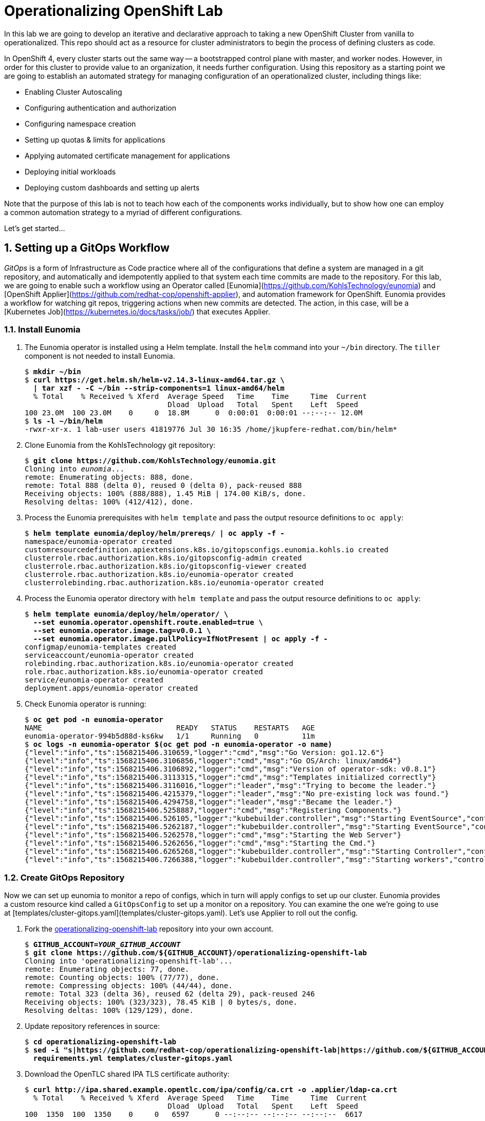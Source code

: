 Operationalizing OpenShift Lab
==============================

In this lab we are going to develop an iterative and declarative approach to taking a new OpenShift Cluster from vanilla to operationalized.
This repo should act as a resource for cluster administrators to begin the process of defining clusters as code.

In OpenShift 4, every cluster starts out the same way -- a bootstrapped control plane with master, and worker nodes.
However, in order for this cluster to provide value to an organization, it needs further configuration.
Using this repository as a starting point we are going to establish an automated strategy for managing configuration of an operationalized cluster, including things like:

* Enabling Cluster Autoscaling
* Configuring authentication and authorization
* Configuring namespace creation
* Setting up quotas & limits for applications
* Applying automated certificate management for applications
* Deploying initial workloads
* Deploying custom dashboards and setting up alerts

Note that the purpose of this lab is not to teach how each of the components works individually, but to show how one can employ a common automation strategy to a myriad of different configurations.

Let's get started...

:numbered:

Setting up a GitOps Workflow
-----------------------------

_GitOps_ is a form of Infrastructure as Code practice where all of the configurations that define a system are managed in a git repository, and automatically and idempotently applied to that system each time commits are made to the repository.
For this lab, we are going to enable such a workflow using an Operator called [Eunomia](https://github.com/KohlsTechnology/eunomia) and [OpenShift Applier](https://github.com/redhat-cop/openshift-applier), and automation framework for OpenShift.
Eunomia provides a workflow for watching git repos, triggering actions when new commits are detected.
The action, in this case, will be a [Kubernetes Job](https://kubernetes.io/docs/tasks/job/) that executes Applier.

Install Eunomia
~~~~~~~~~~~~~~

. The Eunomia operator is installed using a Helm template.
Install the `helm` command into your `~/bin` directory.
The `tiller` component is not needed to install Eunomia.
+
[subs=+quotes]
--------------------------------------------------------------------------------
$ *mkdir ~/bin*
$ *curl https://get.helm.sh/helm-v2.14.3-linux-amd64.tar.gz \
  | tar xzf - -C ~/bin --strip-components=1 linux-amd64/helm*
  % Total    % Received % Xferd  Average Speed   Time    Time     Time  Current
                                 Dload  Upload   Total   Spent    Left  Speed
100 23.0M  100 23.0M    0     0  18.8M      0  0:00:01  0:00:01 --:--:-- 12.0M
$ *ls -l ~/bin/helm*
-rwxr-xr-x. 1 lab-user users 41819776 Jul 30 16:35 /home/jkupfere-redhat.com/bin/helm*
--------------------------------------------------------------------------------

. Clone Eunomia from the KohlsTechnology git repository:
+
[subs=+quotes]
--------------------------------------------------------------------------------
$ *git clone https://github.com/KohlsTechnology/eunomia.git*
Cloning into 'eunomia'...
remote: Enumerating objects: 888, done.
remote: Total 888 (delta 0), reused 0 (delta 0), pack-reused 888
Receiving objects: 100% (888/888), 1.45 MiB | 174.00 KiB/s, done.
Resolving deltas: 100% (412/412), done.
--------------------------------------------------------------------------------

. Process the Eunomia prerequisites with `helm template` and pass the output resource definitions to `oc apply`:
+
[subs=+quotes]
--------------------------------------------------------------------------------
$ *helm template eunomia/deploy/helm/prereqs/ | oc apply -f -*
namespace/eunomia-operator created
customresourcedefinition.apiextensions.k8s.io/gitopsconfigs.eunomia.kohls.io created
clusterrole.rbac.authorization.k8s.io/gitopsconfig-admin created
clusterrole.rbac.authorization.k8s.io/gitopsconfig-viewer created
clusterrole.rbac.authorization.k8s.io/eunomia-operator created
clusterrolebinding.rbac.authorization.k8s.io/eunomia-operator created
--------------------------------------------------------------------------------

. Process the Eunomia operator directory with `helm template` and pass the output resource definitions to `oc apply`:
+
[subs=+quotes]
--------------------------------------------------------------------------------
$ **helm template eunomia/deploy/helm/operator/ \
  --set eunomia.operator.openshift.route.enabled=true \
  --set eunomia.operator.image.tag=v0.0.1 \
  --set eunomia.operator.image.pullPolicy=IfNotPresent | oc apply -f -**
configmap/eunomia-templates created
serviceaccount/eunomia-operator created
rolebinding.rbac.authorization.k8s.io/eunomia-operator created
role.rbac.authorization.k8s.io/eunomia-operator created
service/eunomia-operator created
deployment.apps/eunomia-operator created
--------------------------------------------------------------------------------

. Check Eunomia operator is running:
+
[subs=+quotes]
--------------------------------------------------------------------------------
$ **oc get pod -n eunomia-operator**
NAME                               READY   STATUS    RESTARTS   AGE
eunomia-operator-994b5d88d-ks6kw   1/1     Running   0          11m
$ **oc logs -n eunomia-operator $(oc get pod -n eunomia-operator -o name)**
{"level":"info","ts":1568215406.310659,"logger":"cmd","msg":"Go Version: go1.12.6"}
{"level":"info","ts":1568215406.3106856,"logger":"cmd","msg":"Go OS/Arch: linux/amd64"}
{"level":"info","ts":1568215406.3106892,"logger":"cmd","msg":"Version of operator-sdk: v0.8.1"}
{"level":"info","ts":1568215406.3113315,"logger":"cmd","msg":"Templates initialized correctly"}
{"level":"info","ts":1568215406.3116016,"logger":"leader","msg":"Trying to become the leader."}
{"level":"info","ts":1568215406.4215379,"logger":"leader","msg":"No pre-existing lock was found."}
{"level":"info","ts":1568215406.4294758,"logger":"leader","msg":"Became the leader."}
{"level":"info","ts":1568215406.5258887,"logger":"cmd","msg":"Registering Components."}
{"level":"info","ts":1568215406.526105,"logger":"kubebuilder.controller","msg":"Starting EventSource","controller":"gitopsconfig-controller","source":"kind source: /, Kind="}
{"level":"info","ts":1568215406.5262187,"logger":"kubebuilder.controller","msg":"Starting EventSource","controller":"gitopsconfig-controller","source":"channel source: 0xc00096e7d0"}
{"level":"info","ts":1568215406.5262578,"logger":"cmd","msg":"Starting the Web Server"}
{"level":"info","ts":1568215406.5262656,"logger":"cmd","msg":"Starting the Cmd."}
{"level":"info","ts":1568215406.6265268,"logger":"kubebuilder.controller","msg":"Starting Controller","controller":"gitopsconfig-controller"}
{"level":"info","ts":1568215406.7266388,"logger":"kubebuilder.controller","msg":"Starting workers","controller":"gitopsconfig-controller","worker count":1}
--------------------------------------------------------------------------------

Create GitOps Repository
~~~~~~~~~~~~~~~~~~~~~~~

Now we can set up eunomia to monitor a repo of configs, which in turn will apply configs to set up our cluster.
Eunomia provides a custom resource kind called a `GitOpsConfig` to set up a monitor on a repository.
You can examine the one we're going to use at [templates/cluster-gitops.yaml](templates/cluster-gitops.yaml).
Let's use Applier to roll out the config.

. Fork the link:https://github.com/redhat-cop/operationalizing-openshift-lab/[operationalizing-openshift-lab] repository into your own account.
+
[subs=+quotes]
--------------------------------------------------------------------------------
$ **GITHUB_ACCOUNT=__YOUR_GITHUB_ACCOUNT__**
$ **git clone https://github.com/${GITHUB_ACCOUNT}/operationalizing-openshift-lab**
Cloning into \'operationalizing-openshift-lab'...
remote: Enumerating objects: 77, done.
remote: Counting objects: 100% (77/77), done.
remote: Compressing objects: 100% (44/44), done.
remote: Total 323 (delta 36), reused 62 (delta 29), pack-reused 246
Receiving objects: 100% (323/323), 78.45 KiB | 0 bytes/s, done.
Resolving deltas: 100% (129/129), done.
--------------------------------------------------------------------------------

. Update repository references in source:
+
[subs=+quotes]
--------------------------------------------------------------------------------
$ *cd operationalizing-openshift-lab*
$ *sed -i "s|https://github.com/redhat-cop/operationalizing-openshift-lab|https://github.com/${GITHUB_ACCOUNT}/operationalizing-openshift-lab|" \
  requirements.yml templates/cluster-gitops.yaml*
--------------------------------------------------------------------------------

. Download the OpenTLC shared IPA TLS certificate authority:
+
[subs=+quotes]
--------------------------------------------------------------------------------
$ *curl http://ipa.shared.example.opentlc.com/ipa/config/ca.crt -o .applier/ldap-ca.crt*
  % Total    % Received % Xferd  Average Speed   Time    Time     Time  Current
                                 Dload  Upload   Total   Spent    Left  Speed
100  1350  100  1350    0     0   6597      0 --:--:-- --:--:-- --:--:--  6617
--------------------------------------------------------------------------------

. Set LDAP configuration vars in `.applier/group_vars/seed-hosts/auth.yml`:
+
[subs=+quotes]
--------------------------------------------------------------------------------
$ **cat >.applier/group_vars/seed-hosts/auth.yml <<EOF
# LDAP server URL
ldap_url: "ldap://ipa.shared.example.opentlc.com"
ldap_ca: >-
  {{ lookup("file", inventory_dir ~ "/ldap-ca.crt") }}

# LDAP BIND config for authentication and groups sync
ldap_bind_dn: uid=admin,cn=users,cn=accounts,dc=shared,dc=example,dc=opentlc,dc=com

# Do not store secrets in version control!
ldap_bind_password: >-
  {{ lookup("env", "LDAP_BIND_PASSWORD") }}

# LDAP users group
ldap_users_search_base: cn=users,cn=accounts,dc=shared,dc=example,dc=opentlc,dc=com

# LDAP search URL used during authentication
ldap_auth_search_filter: "(memberOf=cn=ocp-users,cn=groups,cn=accounts,dc=shared,dc=example,dc=opentlc,dc=com)"
ldap_search_url: "{{ ldap_url }}/{{ ldap_users_search_base }}?uid?sub?{{ ldap_auth_search_filter }}"

# LDAP group sync configuration
ldap_cron_schedule: "*/5 * * * *"

# Groups path for LDAP search
ldap_groups_search_base: cn=groups,cn=accounts,dc=example,dc=com

# Optional LDAP groups whitelist
ldap_groups_whitelist: |
  cn=ocp-users,cn=groups,cn=accounts,dc=shared,dc=example,dc=opentlc,dc=com
  cn=ocp-platform,cn=groups,cn=accounts,dc=shared,dc=example,dc=opentlc,dc=com
  cn=ocp-production,cn=groups,cn=accounts,dc=shared,dc=example,dc=opentlc,dc=com
  cn=paymentapp,cn=groups,cn=accounts,dc=shared,dc=example,dc=opentlc,dc=com
  cn=portalapp,cn=groups,cn=accounts,dc=shared,dc=example,dc=opentlc,dc=com

# LDAP base for finding groups
ldap_groups_search_base: cn=groups,cn=accounts,dc=shared,dc=example,dc=opentlc,dc=com
EOF**
--------------------------------------------------------------------------------

. Commit and push changes:
+
[subs=+quotes]
--------------------------------------------------------------------------------
$ *git add .applier/group_vars/seed-hosts/auth.yml .applier/ldap-ca.crt \
    requirements.yml templates/cluster-gitops.yaml*
$ *git commit -m "Update settings for initial lab run"*
[master 00805da] Update to forked repo in requirements.yml
 1 file changed, 1 insertion(+), 1 deletion(-)
$ *git push origin master*
Username for \'https://github.com': **__GITHUB_USER__**
Password for \'https://__GITHUB_USER__@github.com':
Counting objects: 18, done.
Delta compression using up to 2 threads.
Compressing objects: 100% (9/9), done.
Writing objects: 100% (10/10), 2.10 KiB | 0 bytes/s, done.
Total 10 (delta 5), reused 1 (delta 0)
remote: Resolving deltas: 100% (5/5), completed with 5 local objects.
To https://github.com/__GITHUB_ACCOUNT__/operationalizing-openshift-lab
   a46e90f..3fa37a4  master -> master
--------------------------------------------------------------------------------
+
NOTE: If your GitHub account is configured for two-factor authentication then you will need to configure a
link:https://help.github.com/en/articles/creating-a-personal-access-token-for-the-command-line[GitHub personal access token]
to authenticate for the `git push` command.

Configure Eunomia
~~~~~~~~~~~~~~~~

Configure Eunomia using `openshift-applier`:

. Install `openshift-applier` into the `galaxy` directory:
+
[subs=+quotes]
--------------------------------------------------------------------------------
$ *ansible-galaxy install -r requirements.yml -p galaxy*
- extracting openshift-applier to /home/lab-user/operationalizing-openshift-lab/galaxy/openshift-applier
- openshift-applier (master) was installed successfully
- extracting self to /home/lab-user/operationalizing-openshift-lab/galaxy/self
- self (master) was installed successfully
--------------------------------------------------------------------------------

. Set and export the `LDAP_BIND_PASSWORD` environment variable:
+
[subs=+quotes]
--------------------------------------------------------------------------------
$ *export LDAP_BIND_PASSWORD=xxxxxx*
--------------------------------------------------------------------------------
+
NOTE: The LDAP bind password is included in the authentication unit of the "Red Hat OpenShift Container Platform 4 Configuration" course in the learning management system.

. Configure cluster secrets by running `openshift-applier` with the objects tagged "cluster-secrets":
+
[subs=+quotes]
--------------------------------------------------------------------------------
$ *ansible-playbook -i .applier/ galaxy/openshift-applier/playbooks/openshift-cluster-seed.yml \
  -e include_tags=cluster-secrets -e exclude_tags=*
--------------------------------------------------------------------------------
+
NOTE: We must override `exclude_tags` to set cluster secrets because this variable is set in `.applier/group_vars/seed-hosts/main.yml` to exclude the `cluster-secrets` tag.

. Configure Eunomia:
+
[subs=+quotes]
--------------------------------------------------------------------------------
$ *ansible-playbook -i .applier/ galaxy/openshift-applier/playbooks/openshift-cluster-seed.yml \
  -e include_tags=gitops*
--------------------------------------------------------------------------------

. Check Eunomia Configuration
+
[subs=+quotes]
--------------------------------------------------------------------------------
$ *oc get gitopsconfig cluster-config -n cluster-config -o yaml*
apiVersion: eunomia.kohls.io/v1alpha1
kind: GitOpsConfig
metadata:
  annotations:
    gitopsconfig.eunomia.kohls.io/initialized: "true"
    kubectl.kubernetes.io/last-applied-configuration: |
      {"apiVersion":"eunomia.kohls.io/v1alpha1","kind":"GitOpsConfig","metadata":{"annotations":{},"name":"cluster-config","namespace":"cluster-config"},"spec":{"resourceDeletionMode":"None","resourceHandlingMode":"None","serviceAccountRef":"eunomia-runner","templateProcessorImage":"quay.io/kohlstechnology/eunomia-applier:v0.0.1","templateSource":{"contextDir":"","ref":"master","uri":"https://github.com/__GITOPS_ACCOUNT__/operationalizing-openshift-lab"},"triggers":[{"type":"Change"}]}}
  creationTimestamp: "2019-09-11T19:22:09Z"
  finalizers:
  - eunomia-finalizer
  generation: 3
  name: cluster-config
  namespace: cluster-config
  resourceVersion: "2412063"
  selfLink: /apis/eunomia.kohls.io/v1alpha1/namespaces/cluster-config/gitopsconfigs/cluster-config
  uid: 73008724-d4c9-11e9-8b21-0665501aae14
spec:
  parameterSource:
    contextDir: .
    ref: master
    uri: https://github.com/__GITOPS_ACCOUNT__/operationalizing-openshift-lab
  resourceDeletionMode: None
  resourceHandlingMode: None
  serviceAccountRef: eunomia-runner
  templateProcessorImage: quay.io/kohlstechnology/eunomia-applier:v0.0.1
  templateSource:
    contextDir: ""
    ref: master
    uri: https://github.com/__GITOPS_ACCOUNT__/operationalizing-openshift-lab
  triggers:
  - type: Change
--------------------------------------------------------------------------------

. Check Eunomia Job completion:
+
[subs=+quotes]
--------------------------------------------------------------------------------
$ *oc get job -n cluster-config*
NAME                                 COMPLETIONS   DURATION   AGE
gitopsconfig-cluster-config-gtvzhi   1/1           52s        2m50s
$ *oc logs -n cluster-config job/gitopsconfig-cluster-config-gtvzhi --tail=10*

RUNNING HANDLER [openshift-applier : Clean up temporary Jinja directory]
changed: [localhost] => (item=/tmp/ansible.LY8psZ)

PLAY RECAP
localhost                  : ok=162  changed=22   unreachable=0    failed=0    skipped=189  rescued=0    ignored=0

Managing Resources
Context "current" modified.
Switched to context "current".
--------------------------------------------------------------------------------
+
NOTE: The configuration performed by this first job run reconfigures the openshift-machine-api, resulting in the worker nodes being replaced.
It is possible that the node where the job ran will terminate before the logs can be retrieved.

. Confirm Eunomia has reconfigured the cluster by testing login.
+
First confirm that the OAuth configuration has been updated:
+
[subs=+quotes]
--------------------------------------------------------------------------------
$ *oc get oauth.config.openshift.io -o yaml*
... OUTPUT OMITTED ...
--------------------------------------------------------------------------------
Then get the cluster console URL:
+
[subs=+quotes]
--------------------------------------------------------------------------------
$ *oc whoami --show-console*
https://console-openshift-console.apps.example.com
--------------------------------------------------------------------------------
+
Test login with user "karla" or "andrew" using the same password as was used for LDAP bind.

GitOps in Action
----------------

LDAP Group Sync Reconfiguration
~~~~~~~~~~~~~~~~~~~~~~~~~~~~~~~

The initial parameters we used to configure LDAP group sync configured a cronjob to run every five minutes.
Now that you have given it a little time to run, you will now configure it to run hourly instead.
LDAP group sync was configured using an OpenShift template, so we will begin by exploring how the template was invoked and then reconfigure the parameter passed to the template to set the schedule.

. Check the initial cronjob schelude for LDAP group sync:
+
[subs=+quotes]
--------------------------------------------------------------------------------
$ **oc get cronjob -n openshift-config**
NAME                     SCHEDULE     SUSPEND   ACTIVE   LAST SCHEDULE   AGE
cronjob-ldap-group-sync  */5 * * * *  False     0        3m30s           91m
--------------------------------------------------------------------------------

. Examine the `ldap-group-sync.yaml` template and identify the parameter that controls the schedule:
+
[subs=+quotes]
--------------------------------------------------------------------------------
$ *oc process --parameters -f ./templates/ldap-group-sync.yaml*
NAME                               DESCRIPTION                                                                     GENERATOR           VALUE
NAMESPACE                          Name of the Namespace where to deploy the Scheduled Job                                             openshift-config
JOB_NAME                           Name of the Scheduled Job to Create.                                                                cronjob-ldap-group-sync
*SCHEDULE                           Cron Schedule to Execute the Job                                                                    @hourly*
JOB_SERVICE_ACCOUNT                Name of the Service Account To Exeucte the Job As.                                                  ldap-group-syncer
LDAP_CA_CONFIGMAP                  Name of the ConfigMap containing the LDAP Certificate Authority                                     ldap-tls-ca
BIND_PASSWORD_SECRET               Name of the Secret containing the LDAP bind password                                                ldap-bind-password
LDAP_CONFIG_VOLUME_PATH            Mount path of LDAP configuration files                                                              /ldap-sync
LDAP_CA_FILENAME                   Name of the LDAP CA file                                                                            ca.crt
LDAP_BIND_PASSWORD_FILENAME        Name of the LDAP bind password file                                                                 bindPassword
LDAP_GROUPS_SEARCH_BASE            Location in LDAP tree where you will find groups
LDAP_GROUPS_FILTER                 LDAP Filter to use when deciding which groups to sync into OpenShift                                (objectClass=groupofnames)
LDAP_GROUP_NAME_ATTRIBUTES         The attribute list to use to discover the name for the group.                                       ["cn"]
LDAP_GROUP_MEMBERSHIP_ATTRIBUTES                                                                                                       ["member"]
LDAP_GROUP_UID_ATTRIBUTE           The attribute that uniquely identifies a group on the LDAP server.                                  dn
LDAP_GROUPS_WHITELIST              File content for groups sync --whitelist option
LDAP_URL                           URL of you LDAP server
LDAP_BIND_DN                       The Full DN for the user you wish to use to authenticate to LDAP
LDAP_USERS_SEARCH_BASE             Location in LDAP tree where you will find users
LDAP_SYNC_CONFIGMAP                Name for the config map storing the group sync config                                               ldap-group-sync
LDAP_USER_UID_ATTRIBUTE            The attribute that uniquely identifies a user on the LDAP server.                                   dn
LDAP_USER_NAME_ATTRIBUTES          JSON list of attributes to use to discover the user name for group membership                       ["uid"]
LDAP_BIND_PASSWORD_SECRET          The name for the secret in which to store the bind password                                         ldap-bind-password
SUCCESS_JOBS_HISTORY_LIMIT         The number of successful jobs that will be retained                                                 5
FAILED_JOBS_HISTORY_LIMIT          The number of failed jobs that will be retained                                                     5
IMAGE                              Image to use for the container.                                                                     registry.redhat.io/openshift4/ose-cli
IMAGE_TAG                          Image Tag to use for the container.                                                                 4.1
LDAP_SYNC_CONFIGMAP                Name for the config map storing the group sync config                                               ldap-group-sync
LDAP_CA_CONFIGMAP                  Name for the config map storing the TLS certificate authority                                       ldap-tls-ca
--------------------------------------------------------------------------------

. Identify the connection between the OpenShift template parameter, `SCHEDULE` and the Ansible variable, `ldap_cron_schedule`:
+
[subs=+quotes]
--------------------------------------------------------------------------------
$ *grep SCHEDULE -C10 ./.applier/group_vars/seed-hosts/main.yml*
- object: LDAP Group Synchronization
  content:
  - name: LDAP Group Synchronization
    template: "{{ inventory_dir }}/../templates/ldap-group-sync.yaml"
    params_from_vars:
      LDAP_GROUPS_SEARCH_BASE: "{{ ldap_groups_search_base }}"
      LDAP_BIND_DN: "{{ ldap_bind_dn }}"
      LDAP_URL: "{{ ldap_url }}"
      LDAP_USERS_SEARCH_BASE: "{{ ldap_users_search_base }}"
      LDAP_GROUPS_WHITELIST: "{{ ldap_groups_whitelist | default('') }}"
      *SCHEDULE: "{{ ldap_cron_schedule }}"*
    namespace: openshift-config
    tags:
    - ldap_group_sync
- object: Setup AWS StorageClasses
  content:
  - name: Setup AWS StorageClasses
    template: "{{ inventory_dir }}/../templates/aws-ebs-storage-classes.yaml"
    params_from_vars:
      ENCRYPT_STORAGE: "{{ aws_sc_encrypt_storage }}"
    namespace: openshift-config
--------------------------------------------------------------------------------

. Identify where the ldap_cron_schedule is set in seed-hosts Ansible group variables:
+
[subs=+quotes]
--------------------------------------------------------------------------------
$ **grep ^ldap_cron_schedule -B1 .applier/group_vars/seed-hosts/***
.applier/group_vars/seed-hosts/auth.yml-# LDAP group sync configuration
.applier/group_vars/seed-hosts/auth.yml:ldap_cron_schedule: "*/5 * * * *"
--------------------------------------------------------------------------------

. Set `ldap_cron_schedule` to `@hourly`:
+
[subs=+quotes]
--------------------------------------------------------------------------------
$ **sed -i \'s|^ldap_cron_schedule:.*|ldap_cron_schedule: "@hourly"|' \
   .applier/group_vars/seed-hosts/auth.yml**
--------------------------------------------------------------------------------

. Git add/commit/push:
+
[subs=+quotes]
--------------------------------------------------------------------------------
$ *git add -p .applier/*
diff --git a/.applier/group_vars/seed-hosts/auth.yml b/.applier/group_vars/seed-hosts/auth.yml
index 0015fe1..57e3461 100644
--- a/.applier/group_vars/seed-hosts/auth.yml
\+++ b/.applier/group_vars/seed-hosts/auth.yml
@@ -18,7 \+18,7 @@ ldap_auth_search_filter: "(memberOf=cn=ocp-users,cn=groups,cn=accounts,dc=shared
 ldap_search_url: "{{ ldap_url }}/{{ ldap_users_search_base }}?uid?sub?{{ ldap_auth_search_filter }}"

 # LDAP group sync configuration
-ldap_cron_schedule: "\*/5 * * * 8"
+ldap_cron_schedule: "@hourly"

 # Groups path for LDAP search
 ldap_groups_search_base: cn=groups,cn=accounts,dc=example,dc=com
Stage this hunk [y,n,q,a,d,/,j,J,g,e,?]? **y**

$ **git commit -m "Set ldap group sync to hourly"**
[master d4f7a8f] Set ldap group sync to hourly
 1 file changed, 1 insertions(+), 1 deletions(-)
$ **git push origin master**
Username for \'https://github.com': **__GITHUB_USER__**
Password for \'https://__GITHUB_USER__@github.com':
Counting objects: 11, done.
Delta compression using up to 2 threads.
Compressing objects: 100% (5/5), done.
Writing objects: 100% (6/6), 667 bytes | 0 bytes/s, done.
Total 6 (delta 2), reused 0 (delta 0)
remote: Resolving deltas: 100% (2/2), completed with 2 local objects.
To https://github.com/__GITHUB_ACCOUNT__/operationalizing-openshift-lab.git
   3a51662..d4f7a8f  master -> master
--------------------------------------------------------------------------------

. Trigger Eunomia processing:
+
[subs=+quotes]
--------------------------------------------------------------------------------
$ **oc annotate --overwrite -n cluster-config gitopsconfig cluster-config trigger-update=$(date +"%FT%TZ")**
gitopsconfig.eunomia.kohls.io/cluster-config annotated
--------------------------------------------------------------------------------
+
NOTE: Eunomia webhook support is under development. In the future a webhook from GitHub could trigger processing.

. Check that Eunomia has started a new job to apply the changes:
+
[subs=+quotes]
--------------------------------------------------------------------------------
$ **oc get job -n cluster-config**
NAME                                 COMPLETIONS   DURATION   AGE
gitopsconfig-cluster-config-7u9lld   1/1           58s        5m43s
gitopsconfig-cluster-config-8ziqr8   1/1           44s        47s
--------------------------------------------------------------------------------

. Verify the cronjob schedule update:
+
[subs=+quotes]
--------------------------------------------------------------------------------
$ **oc get cronjob -n openshift-config**
NAME                      SCHEDULE   SUSPEND   ACTIVE   LAST SCHEDULE   AGE
cronjob-ldap-group-sync   @hourly    False     0        3m30s           91m
--------------------------------------------------------------------------------

Configure Eunomia to Run Periodically
~~~~~~~~~~~~~~~~~~~~~~~~~~~~~~~~~~~~~

You have Eunomia running and processing changes from git.
Now, wouldn't it be great if it processed updates automaticall?
Let's configure Eunomia to run periodically jobs.

. Edit the template `cluster-gitops.yaml` template to add a `SCHEDULE` parameter:
+
[subs=+quotes]
--------------------------------------------------------------------------------
$ **sed -ri \'s/#(- type: Periodic)/\1/' templates/cluster-gitops.yaml**
$ **sed -i \'s/#cron: .*/cron: "${SCHEDULE}"/' templates/cluster-gitops.yaml**
$ **cat >>templates/cluster-gitops.yaml <<EOF
  - name: SCHEDULE
    description: Periodic scheludle for gitops processing
    value: "@hourly"
EOF**
--------------------------------------------------------------------------------
+
NOTE: The above commands are provided help you move quickly through the lab, but it is better to actually open the file in a text editor and update it in the normal way.

. It would be even more useful if we could set the schedule with an ansible parameter.
Add a mapping for the Ansible variable, `gitops_schedule` to set the template `SCHEDULE` parameter:
+
[subs=+quotes]
--------------------------------------------------------------------------------
$ **sed -i \'/^  - name: GitOps Config/a\    params_from_vars:\n      SCHEDULE: "{{ gitops_schedule }}"' \
   .applier/group_vars/seed-hosts/main.yml**
--------------------------------------------------------------------------------

. Create a vars file, `.applier/group_vars/seed-hosts/gitops.yml`, with a value for `gitops_schedule` to run at 07:30 and 19:30 every day:
+
[subs=+quotes]
--------------------------------------------------------------------------------
$ **cat >.applier/group_vars/seed-hosts/gitops.yml <<EOF
---
gitops_schedule: "30 7,19 * * *"
EOF**
--------------------------------------------------------------------------------

. Git add/commit/push:
+
[subs="quotes,attributes"]
--------------------------------------------------------------------------------
$ **git add -p**
diff --git a/.applier/group_vars/seed-hosts/main.yml b/.applier/group_vars/seed-hosts/main.yml
index a995fb5..ee9c0fd 100644
--- a/.applier/group_vars/seed-hosts/main.yml
\+\++ b/.applier/group_vars/seed-hosts/main.yml
@@ -9,6 \+9,8 @@ openshift_cluster_content:
     template: "{{ inventory_dir }}/../templates/cluster-gitops.yaml"
+    params_from_vars:
+      SCHEDULE: "{{ gitops_schedule }}"
     tags:
     - gitops
Stage this hunk [y,n,q,a,d,/,e,?]? **y**

diff --git a/templates/cluster-gitops.yaml b/templates/cluster-gitops.yaml
index ef67ab2..7148576 100644
--- a/templates/cluster-gitops.yaml
+++ b/templates/cluster-gitops.yaml
@@ -35,8 +35,8 @@ objects:
       contextDir: ${CLUSTER_CONFIG_REPO_DIR}
     triggers:
     - type: Change
-    #- type: Periodic
-      #cron: \'*/1 * * * *'
+    - type: Periodic
+      cron: ${SCHEDULE}
     serviceAccountRef: eunomia-runner
     templateProcessorImage: ${TEMPLATE_PROCESSOR_IMAGE}
     resourceHandlingMode: None
Stage this hunk [y,n,q,a,d,/,j,J,g,e,?]? **y**
@@ -52,3 +52,6 @@ parameters:
     value: \''
   - name: TEMPLATE_PROCESSOR_IMAGE
     value: quay.io/KohlsTechnology/eunomia-applier:v0.0.1
+  - name: SCHEDULE
+    description: Periodic scheludle for gitops processing
+    value: "@hourly"
Stage this hunk [y,n,q,a,d,/,K,g,e,?]? **y**

$ **git add .applier/group_vars/seed-hosts/gitops.yml**
$ **git commit -m "Add schedule for gitops processing"**
[master 5b5b79a] Add schedule for gitops processing
 3 files changed, 8 insertions({plus}), 2 deletions(-)
 create mode 100644 .applier/group_vars/seed-hosts/gitops.yml
$ **git push origin master**
Username for 'https://github.com': **__GITHUB_USER__**
Password for \'https://__GITHUB_USER__@github.com':
Counting objects: 16, done.
Delta compression using up to 2 threads.
Compressing objects: 100% (7/7), done.
Writing objects: 100% (9/9), 970 bytes | 0 bytes/s, done.
Total 9 (delta 4), reused 0 (delta 0)
remote: Resolving deltas: 100% (4/4), completed with 4 local objects.
To https://github.com/__GITHUB_ACCOUNT__/operationalizing-openshift-lab.git
   8f466aa..df07dae  master -> master
--------------------------------------------------------------------------------

. Trigger Eunomia processing:
+
[subs=+quotes]
--------------------------------------------------------------------------------
$ **oc annotate --overwrite -n cluster-config gitopsconfig cluster-config trigger-update=$(date +"%FT%TZ")**
gitopsconfig.eunomia.kohls.io/cluster-config annotated
--------------------------------------------------------------------------------

. Wait for Eunomia applier processing to complete and then check gitopsconfig definition:
+
[subs=+quotes]
--------------------------------------------------------------------------------
$ **oc get gitopsconfig -n cluster-config cluster-config -o yaml | grep \'^  triggers:' -A3**
  triggers:
  - type: Change
  - cron: '30 7,19 * * '
    type: Periodic
--------------------------------------------------------------------------------

Cluster Autoscaler Reconfiguration
~~~~~~~~~~~~~~~~~~~~~~~~~~~~~~~~~~

The initial configuration of the OpenShift Machine API provided in this lab has configured machine sets and the cluster autoscaler.
In this exercise we will explore this configuration and add new parameters to customize the cluster autoscaler configuration.

. Inspect the cluster autoscaler configuration:
+
[subs=+quotes]
--------------------------------------------------------------------------------
$ **oc get clusterautoscaler default -o yaml**
apiVersion: autoscaling.openshift.io/v1
kind: ClusterAutoscaler
metadata:
  annotations:
    kubectl.kubernetes.io/last-applied-configuration: |
      {"apiVersion":"autoscaling.openshift.io/v1","kind":"ClusterAutoscaler","metadata":{"annotations":{},"name":"default"},"spec":{"podPriorityThreshold":-10,"resourceLimits":{"cores":{"max":128,"min":8},"maxNodesTotal":24,"memory":{"max":256,"min":4}},"scaleDown":{"delayAfterAdd":"30m","delayAfterDelete":"30m","delayAfterFailure":"5m","enabled":true,"unneededTime":"5m"}}}
  creationTimestamp: "2019-09-12T14:12:21Z"
  generation: 2
  name: default
  resourceVersion: "253315"
  selfLink: /apis/autoscaling.openshift.io/v1/clusterautoscalers/default
  uid: 55e18c3d-d567-11e9-9b22-0a6f47c8dc86
spec:
  podPriorityThreshold: -10
  resourceLimits:
    cores:
      max: 128
      min: 8
    maxNodesTotal: 24
    memory:
      max: 256
      min: 4
  scaleDown:
    delayAfterAdd: 30m
    delayAfterDelete: 30m
    delayAfterFailure: 5m
    enabled: true
    unneededTime: 5m
--------------------------------------------------------------------------------

. Identify the source of the autoscaler configuration:
+
[subs=+quotes]
--------------------------------------------------------------------------------
$ **grep Autoscaler -r manifests/**
manifests/clusterautoscaler.yaml:kind: ClusterAutoscaler
templates/custom-machinesets.j2:kind: MachineAutoscaler
--------------------------------------------------------------------------------
+
There is configuration for both MachineAutoscaler as well as the ClusterAutoscaler custom resources.
The MachineAutoscaler configuration is already handled by a Jinja2 template and configured with the `machineset_custom_groups` ansible variable.
We will focus on adding a Jinja2 template for the ClusterAutoscaler.

. Rename `manifests/clusterautoscaler.yaml` to `templates/clusterautoscaler.j2`:
+
[subs=+quotes]
--------------------------------------------------------------------------------
$ **git mv manifests/clusterautoscaler.yaml templates/clusterautoscaler.j2**
--------------------------------------------------------------------------------

. Update the reference the file path for the cluster autoscaler configuration in `openshift_cluster_content` in the file `.applier/group_vars/seed-hosts/main.yml`:
+
[subs=+quotes]
--------------------------------------------------------------------------------
$ **sed -i "s|manifests/clusterautoscaler.yaml|template/clusterautoscaler.j2|" \
    .applier/group_vars/seed-hosts/main.yml**
--------------------------------------------------------------------------------

. Update `templates/clusterautoscaler.j2` to add variables for max and min cpus and memory:
+
[subs=+quotes]
--------------------------------------------------------------------------------
$ **cat >templates/clusterautoscaler.j2 <<EOF
---
apiVersion: autoscaling.openshift.io/v1
kind: ClusterAutoscaler
metadata:
  name: default
spec:
  podPriorityThreshold: -10
  resourceLimits:
    maxNodesTotal: 24
    cores:
      min: {{ cluster_autoscaler_cores_min | default(8) }}
      max: {{ cluster_autoscaler_cores_max | default(128) }}
    memory:
      min: {{ cluster_autoscaler_memory_min | default(4) }}
      max: {{ cluster_autoscaler_memory_max | default(256) }}
  scaleDown:
    enabled: true
    delayAfterAdd: 30m
    delayAfterDelete: 30m
    delayAfterFailure: 5m
    unneededTime: 5m
EOF**
--------------------------------------------------------------------------------

. Add settings for the new variables in `.applier/group_vars/seed-hosts/openshift-machine-api.yml`:
+
[subs=+quotes]
--------------------------------------------------------------------------------
$ **cat >>.applier/group_vars/seed-hosts/openshift-machine-api.yml <<EOF
cluster_autoscaler_cores_min: 16
cluster_autoscaler_cores_max: 256
cluster_autoscaler_memory_min: 8
cluster_autoscaler_memory_max: 512
EOF**
--------------------------------------------------------------------------------

. Add/commit/push changes to git:
+
[subs=+quotes]
--------------------------------------------------------------------------------
$ **git add -p**
diff --git a/.applier/group_vars/seed-hosts/main.yml b/.applier/group_vars/seed-hosts/main.yml
index 835abb1..a995fb5 100644
--- a/.applier/group_vars/seed-hosts/main.yml
\+\++ b/.applier/group_vars/seed-hosts/main.yml
@@ -28,7 \+28,7 @@ openshift_cluster_content:
     post_steps:
     - role: self/roles/openshift_machine_api
   - name: Cluster Autoscaler
-    file: "{{ inventory_dir }}/../manifests/clusterautoscaler.yaml"
+    file: "{{ inventory_dir }}/../templates/clusterautoscaler.j2"
 - object: Scheduler
   content:
   - name: Cluster Autoscaler
Stage this hunk [y,n,q,a,d,/,e,?]? **y**

diff --git a/.applier/group_vars/seed-hosts/openshift-machine-api.yml b/.applier/group_vars/seed-hosts/openshift-machine-api.yml
index 8d3022b..b41134a 100644
--- a/.applier/group_vars/seed-hosts/openshift-machine-api.yml
+++ b/.applier/group_vars/seed-hosts/openshift-machine-api.yml
@@ -15,5 \+15,8 @@ machineset_custom_groups:
     value:
       instanceType: m5.4xlarge

 scheduler_default_node_selector: node-role.kubernetes.io/compute=
+cluster_autoscaler_cores_min: 16
+cluster_autoscaler_cores_max: 256
+cluster_autoscaler_memory_min: 8
+cluster_autoscaler_memory_max: 512
Stage this hunk [y,n,q,a,d,/,s,e,?]? **y**

$ **git commit -m "Add cluster autoscaler parameters"**
[master 5c02182] Add cluster autoscaler parameters
 3 files changed, 9 insertions(+), 6 deletions(-)
 rename {manifests/clusterautoscaler.yaml => templates/clusterautoscaler.j2} (56%)
$ **git push**
Username for \'https://github.com': **__GITHUB_USER__**
Password for \'https://__GITHUB_USER__@github.com':
Counting objects: 16, done.
Delta compression using up to 2 threads.
Compressing objects: 100% (8/8), done.
Writing objects: 100% (9/9), 1.01 KiB | 0 bytes/s, done.
Total 9 (delta 5), reused 0 (delta 0)
remote: Resolving deltas: 100% (5/5), completed with 5 local objects.
To git@github.com:__GITHUB_ACCOUNT__/operationalizing-openshift-lab.git
   2fa5a16..5c02182  master -> master
--------------------------------------------------------------------------------

. Trigger Eunomia processing:
+
[subs=+quotes]
--------------------------------------------------------------------------------
$ **oc annotate --overwrite -n cluster-config gitopsconfig cluster-config trigger-update=$(date +"%FT%TZ")**
gitopsconfig.eunomia.kohls.io/cluster-config annotated
--------------------------------------------------------------------------------

. Wait for Eunomia applier job completion and then check that the clusterautoscaler has been updated:
+
[subs=+quotes]
--------------------------------------------------------------------------------
$ oc get clusterautoscaler default -o yaml
apiVersion: autoscaling.openshift.io/v1
kind: ClusterAutoscaler
metadata:
  annotations:
    kubectl.kubernetes.io/last-applied-configuration: |
      {"apiVersion":"autoscaling.openshift.io/v1","kind":"ClusterAutoscaler","metadata":{"annotations":{},"name":"default"},"spec":{"podPriorityThreshold":-10,"resourceLimits":{"cores":{"max":256,"min":16},"maxNodesTotal":24,"memory":{"max":512,"min":8}},"scaleDown":{"delayAfterAdd":"30m","delayAfterDelete":"30m","delayAfterFailure":"5m","enabled":true,"unneededTime":"5m"}}}
  creationTimestamp: "2019-09-12T14:12:21Z"
  generation: 3
  name: default
  resourceVersion: "262082"
  selfLink: /apis/autoscaling.openshift.io/v1/clusterautoscalers/default
  uid: 55e18c3d-d567-11e9-9b22-0a6f47c8dc86
spec:
  podPriorityThreshold: -10
  resourceLimits:
    cores:
      max: 256
      min: 16
    maxNodesTotal: 24
    memory:
      max: 512
      min: 8
  scaleDown:
    delayAfterAdd: 30m
    delayAfterDelete: 30m
    delayAfterFailure: 5m
    enabled: true
    unneededTime: 5m
--------------------------------------------------------------------------------

Further Steps:
~~~~~~~~~~~~~~

Create a new Template

Add custom pre/post-role
